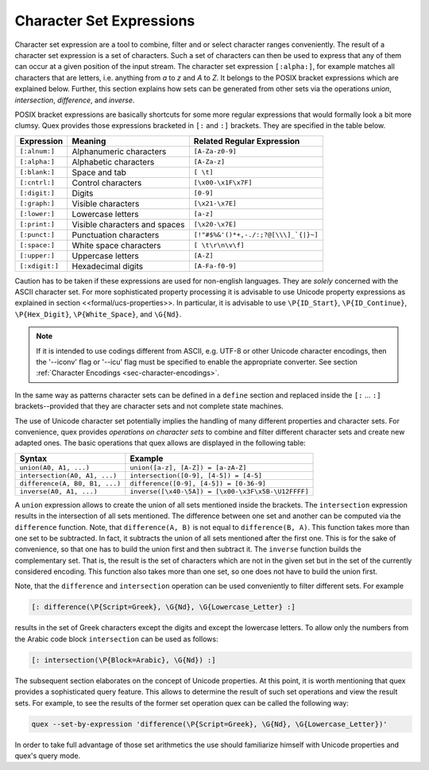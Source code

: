 Character Set Expressions
==========================

Character set expression are a tool to combine, filter and or select character
ranges conveniently. The result of a character set expression is a set of
characters. Such a set of characters can then be used to express that any of
them can occur at a given position of the input stream. The character set
expression ``[:alpha:]``, for example matches all characters that are 
letters, i.e. anything from `a` to `z` and `A` to `Z`. It belongs to the
POSIX bracket expressions which are explained below. Further, this section
explains how sets can be generated from other sets via the operations *union*,
*intersection*, *difference*, and *inverse*.

POSIX bracket expressions are basically shortcuts for some more 
regular expressions that would formally look a bit more clumsy. Quex
provides those expressions bracketed in ``[:`` and ``:]`` brackets.
They are specified in the table below.

.. table::

    ==============  =================================  =====================================
    Expression      Meaning                            Related Regular Expression
    ==============  =================================  =====================================
    ``[:alnum:]``    Alphanumeric characters           ``[A-Za-z0-9]``                          
    ``[:alpha:]``    Alphabetic characters             ``[A-Za-z]``                             
    ``[:blank:]``    Space and tab                     ``[ \t]``                                
    ``[:cntrl:]``    Control characters                ``[\x00-\x1F\x7F]``                      
    ``[:digit:]``    Digits                            ``[0-9]``                                
    ``[:graph:]``    Visible characters                ``[\x21-\x7E]``                          
    ``[:lower:]``    Lowercase letters                 ``[a-z]``                                
    ``[:print:]``    Visible characters and spaces     ``[\x20-\x7E]``                          
    ``[:punct:]``    Punctuation characters            ``[!"#$%&'()*+,-./:;?@[\\\]_`{|}~]`` 
    ``[:space:]``    White space characters             ``[ \t\r\n\v\f]``                        
    ``[:upper:]``    Uppercase letters                 ``[A-Z]``                                
    ``[:xdigit:]``   Hexadecimal digits                ``[A-Fa-f0-9]``                          
    ==============  =================================  =====================================

Caution has to be taken if these expressions are used for non-english
languages. They are *solely* concerned with the ASCII character set. For more
sophisticated property processing it is advisable to use Unicode property
expressions as explained in section <<formal/ucs-properties>>. In particular,
it is advisable to use ``\P{ID_Start}``, ``\P{ID_Continue}``,
``\P{Hex_Digit}``, ``\P{White_Space}``, and ``\G{Nd}``.

.. note::

   If it is intended to use codings different from ASCII, e.g. UTF-8 or
   other Unicode character encodings, then the '--iconv' flag or '--icu'
   flag must be specified to enable the appropriate converter. See
   section :ref:`Character Encodings <sec-character-encodings>`.

In the same way as patterns character sets can be defined in a ``define``
section and replaced inside the ``[:`` ... ``:]`` brackets--provided
that they are character sets and not complete state machines.

The use of Unicode character set potentially implies the handling of many
different properties and character sets. For convenience, quex provides
*operations on character sets* to combine and filter different character sets
and create new adapted ones. The basic operations that quex allows are
displayed in the following table:

.. table::

    ===============================  =====================================================
    Syntax                           Example
    ===============================  =====================================================
    ``union(A0, A1, ...)``            ``union([a-z], [A-Z]) = [a-zA-Z]``
    ``intersection(A0, A1, ...)``     ``intersection([0-9], [4-5]) = [4-5]`` 
    ``difference(A, B0, B1, ...)``    ``difference([0-9], [4-5]) = [0-36-9]``
    ``inverse(A0, A1, ...)``          ``inverse([\x40-\5A]) = [\x00-\x3F\x5B-\U12FFFF]`` 
    ===============================  =====================================================

A ``union`` expression allows to create the union of all sets mentioned inside
the brackets.  The ``intersection`` expression results in the intersection of
all sets mentioned. The difference between one set and another can be computed
via the ``difference`` function. Note, that ``difference(A, B)`` is not equal
to ``difference(B, A)``. This function takes more than one set to be
subtracted. In fact, it subtracts the union of all sets mentioned after the
first one. This is for the sake of convenience, so that one has to build the
union first and then subtract it. The ``inverse`` function builds the
complementary set. That is, the result is the set of characters which are not
in the given set but in the set of the currently considered encoding.  This
function also takes more than one set, so one does not have to build the union
first.

Note, that the ``difference`` and ``intersection`` operation can be 
used conveniently to filter different sets. For example

.. code-block:: cpp

  [: difference(\P{Script=Greek}, \G{Nd}, \G{Lowercase_Letter} :]

results in the set of Greek characters except the digits and except the
lowercase letters. To allow only the numbers from the Arabic code block
``intersection`` can be used as follows:

.. code-block:: cpp

  [: intersection(\P{Block=Arabic}, \G{Nd}) :]

The subsequent section elaborates on the concept of Unicode properties. At this
point, it is worth mentioning that quex provides a sophisticated query feature. This
allows to determine the result of such set operations and view the result sets. 
For example, to see the results of the former set operation quex can be called the
following way:

.. code-block:: bash

   quex --set-by-expression 'difference(\P{Script=Greek}, \G{Nd}, \G{Lowercase_Letter})'

In order to take full advantage of those set arithmetics the use should familiarize
himself with Unicode properties and quex's query mode. 

